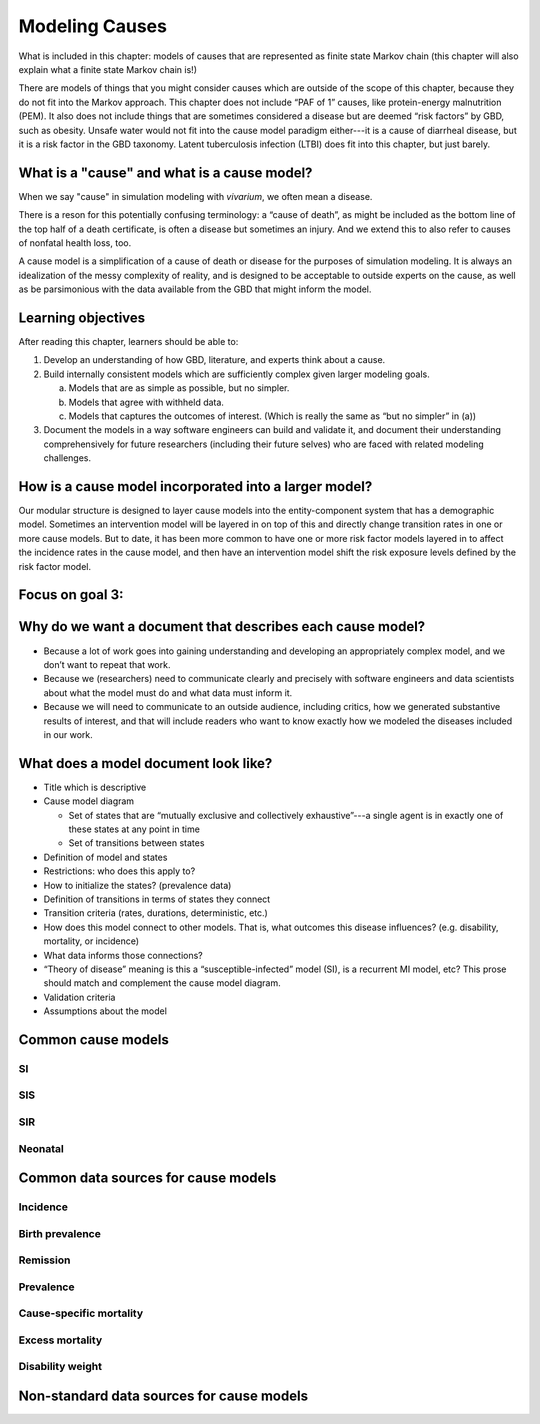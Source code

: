 .. _models_cause:

===============
Modeling Causes
===============

What is included in this chapter: models of causes that are represented as
finite state Markov chain (this chapter will also explain what a finite state
Markov chain is!)

There are models of things that you might consider causes which are outside of
the scope of this chapter, because they do not fit into the Markov approach.
This chapter does not include “PAF of 1” causes, like protein-energy
malnutrition (PEM).  It also does not include things that are sometimes
considered a disease but are deemed “risk factors” by GBD, such as obesity.
Unsafe water would not fit into the cause model paradigm either---it is a cause
of diarrheal disease, but it is a risk factor in the GBD taxonomy.  Latent
tuberculosis infection (LTBI) does fit into this chapter, but just barely.

.. contents:
   :local:


What is a "cause" and what is a cause model?
------------------

When we say "cause" in simulation modeling with `vivarium`, we often mean a disease.

There is a reson for this potentially confusing terminology: a “cause of death”, as
might be included as the bottom line of the 
top half of a death certificate, is often a disease but sometimes an injury.
And we extend this to also refer to causes of nonfatal health
loss, too.

.. image:: death_certificate.png

A cause model is a simplification of a cause of death or disease for the
purposes of simulation modeling.  It is always an idealization of the messy
complexity of reality, and is designed to be acceptable to outside experts on
the cause, as well as be parsimonious with the data available from the GBD that
might inform the model.


Learning objectives
-------------------

After reading this chapter, learners should be able to:

1. Develop an understanding of how GBD, literature, and experts think about
   a cause.
2. Build internally consistent models which are sufficiently complex given
   larger modeling goals.

   a. Models that are as simple as possible, but no simpler.
   b. Models that agree with withheld data.
   c. Models that captures the outcomes of interest. (Which is really the same
      as “but no simpler” in (a))

3. Document the models in a way software engineers can build and validate it,
   and document their understanding comprehensively for future researchers
   (including their future selves) who are faced with related modeling
   challenges.


How is a cause model incorporated into a larger model?
------------------------------------------------------

Our modular structure is designed to layer cause models into the
entity-component system that has a demographic model.  Sometimes an
intervention model will be layered in on top of this and directly change
transition rates in one or more cause models.  But to date, it has been more
common to have one or more risk factor models layered in to affect the
incidence rates in the cause model, and then have an intervention model shift
the risk exposure levels defined by the risk factor model.


Focus on goal 3:
----------------


Why do we want a document that describes each cause model?
----------------------------------------------------------

* Because a lot of work goes into gaining understanding and developing an
  appropriately complex model, and we don’t want to repeat that work.
* Because we (researchers) need to communicate clearly and precisely with
  software engineers and data scientists about what the model must do and what
  data must inform it.
* Because we will need to communicate to an outside audience, including
  critics, how we generated substantive results of interest, and that will
  include readers who want to know exactly how we modeled the diseases included
  in our work.


What does a model document look like?
-------------------------------------

* Title which is descriptive
* Cause model diagram

  - Set of states that are “mutually exclusive and collectively exhaustive”---a
    single agent is in exactly one of these states at any point in time
  - Set of transitions between states

* Definition of model and states
* Restrictions: who does this apply to?
* How to initialize the states? (prevalence data)
* Definition of transitions in terms of states they connect
* Transition criteria (rates, durations, deterministic, etc.)
* How does this model connect to other models.  That is, what outcomes this
  disease influences? (e.g. disability, mortality, or incidence)
* What data informs those connections?
* “Theory of disease” meaning is this a “susceptible-infected” model (SI), is
  a recurrent MI model, etc?  This prose should match and complement the cause
  model diagram.
* Validation criteria
* Assumptions about the model

Common cause models
-------------------

.. todo::

   Format as table with model type, description.
   Fill in descriptions.

SI
++

SIS
+++

SIR
+++

Neonatal
++++++++

Common data sources for cause models
------------------------------------

.. todo::

   Format as table with measure, measure definition, data sources and
   their uses.

Incidence
+++++++++

Birth prevalence
++++++++++++++++

Remission
+++++++++

Prevalence
++++++++++

Cause-specific mortality
++++++++++++++++++++++++

Excess mortality
++++++++++++++++

Disability weight
+++++++++++++++++

Non-standard data sources for cause models
------------------------------------------
